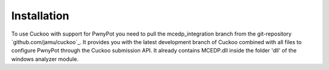 

Installation
============
To use Cuckoo with support for PwnyPot you need to pull the mcedp_integration branch from the git-repository `github.com/jamu/cuckoo`_.
It provides you with the latest development branch of Cuckoo combined with all files to configure PwnyPot through the Cuckoo submission API. It already contains MCEDP.dll inside the folder 'dll' of the windows analyzer module.